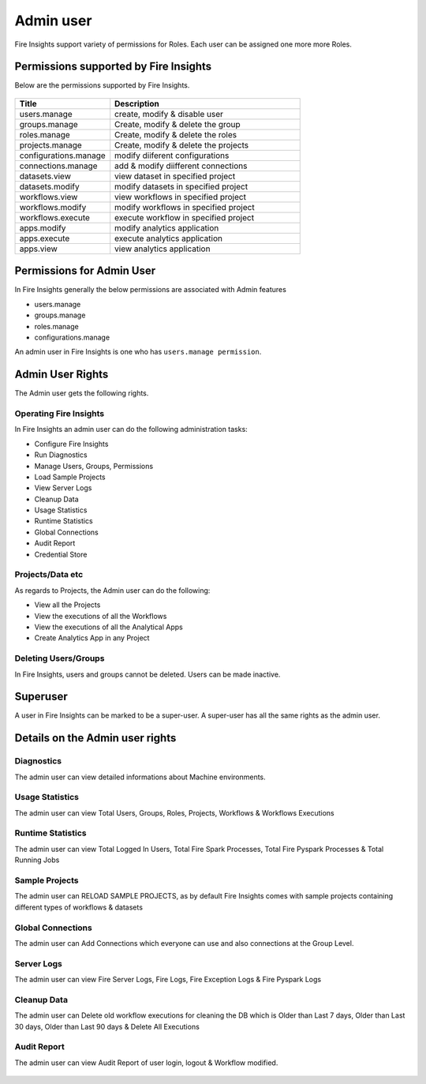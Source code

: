 Admin user
===========

Fire Insights support variety of permissions for Roles. Each user can be assigned one more more Roles.

Permissions supported by Fire Insights
----------------------

Below are the permissions supported by Fire Insights.

.. figure:: ../../_assets/security/admin_priv.PNG
   :alt: security
   :width: 60%
     
     
.. list-table:: 
   :widths: 10 20 
   :header-rows: 1

   * - Title
     - Description
   * - users.manage
     - create, modify & disable user
   * - groups.manage
     - Create, modify & delete the group
   * - roles.manage
     - Create, modify & delete the roles  
   * - projects.manage
     - Create, modify & delete the projects
   * - configurations.manage
     - modify diiferent configurations 
   * - connections.manage
     - add & modify diifferent connections  
   * - datasets.view
     - view dataset in specified project
   * - datasets.modify
     - modify datasets in specified project
   * - workflows.view
     - view workflows in specified project
   * - workflows.modify
     - modify workflows in specified project
   * - workflows.execute
     - execute workflow in specified project
   * - apps.modify
     - modify analytics application 
   * - apps.execute
     - execute analytics application
   * - apps.view
     - view analytics application
     
Permissions for Admin User
-------------

In Fire Insights generally the below permissions are associated with Admin features

- users.manage
- groups.manage
- roles.manage
- configurations.manage

An admin user in Fire Insights is one who has ``users.manage permission``.

Admin User Rights
-----------------

The Admin user gets the following rights.

Operating Fire Insights
++++++++++++++++++++++++

In Fire Insights an admin user can do the following administration tasks:

- Configure Fire Insights
- Run Diagnostics
- Manage Users, Groups, Permissions
- Load Sample Projects
- View Server Logs
- Cleanup Data
- Usage Statistics
- Runtime Statistics
- Global Connections
- Audit Report
- Credential Store

.. figure:: ../../_assets/security/admin_page.PNG
   :alt: security
   :width: 60%

Projects/Data etc
+++++++++++++++++

As regards to Projects, the Admin user can do the following:

- View all the Projects
- View the executions of all the Workflows
- View the executions of all the Analytical Apps

- Create Analytics App in any Project


Deleting Users/Groups
++++++++++++++++++++

In Fire Insights, users and groups cannot be deleted. Users can be made inactive.


Superuser
---------

A user in Fire Insights can be marked to be a super-user. A super-user has all the same rights as the admin user.
     
Details on the Admin user rights
--------------------

Diagnostics
++++++++++

The admin user can view detailed informations about Machine environments.

.. figure:: ../../_assets/security/diagnostic.PNG
   :alt: security
   :width: 60%

Usage Statistics
++++++++++++++

The admin user can view Total Users, Groups, Roles, Projects, Workflows & Workflows Executions

.. figure:: ../../_assets/security/usgae_satatistics.PNG
   :alt: security
   :width: 60%
   
Runtime Statistics
++++++++++++++

The admin user can view Total Logged In Users, Total Fire Spark Processes, Total Fire Pyspark Processes & Total Running Jobs

.. figure:: ../../_assets/security/runtime.PNG
   :alt: security
   :width: 60%
   
Sample Projects
+++++++++++++

The admin user can RELOAD SAMPLE PROJECTS, as by default Fire Insights comes with sample projects containing different types of workflows & datasets

.. figure:: ../../_assets/security/reload_sample.PNG
   :alt: security
   :width: 60%

Global Connections
+++++++++++++++++++

The admin user can Add Connections which everyone can use and also connections at the Group Level.

.. figure:: ../../_assets/security/connection.PNG
   :alt: security
   :width: 60%

Server Logs
++++++++

The admin user can view Fire Server Logs, Fire Logs, Fire Exception Logs & Fire Pyspark Logs

.. figure:: ../../_assets/security/logs.PNG
   :alt: security
   :width: 60%
   
Cleanup Data
+++++++++++

The admin user can Delete old workflow executions for cleaning the DB which is Older than  Last 7 days, Older than  Last 30 days, Older than  Last 90 days & Delete All Executions

.. figure:: ../../_assets/security/cleanup.PNG
   :alt: security
   :width: 60%

Audit Report
++++++++++++

The admin user can view Audit Report of user login, logout & Workflow modified.

.. figure:: ../../_assets/security/audit_report.PNG
   :alt: security
   :width: 60%
